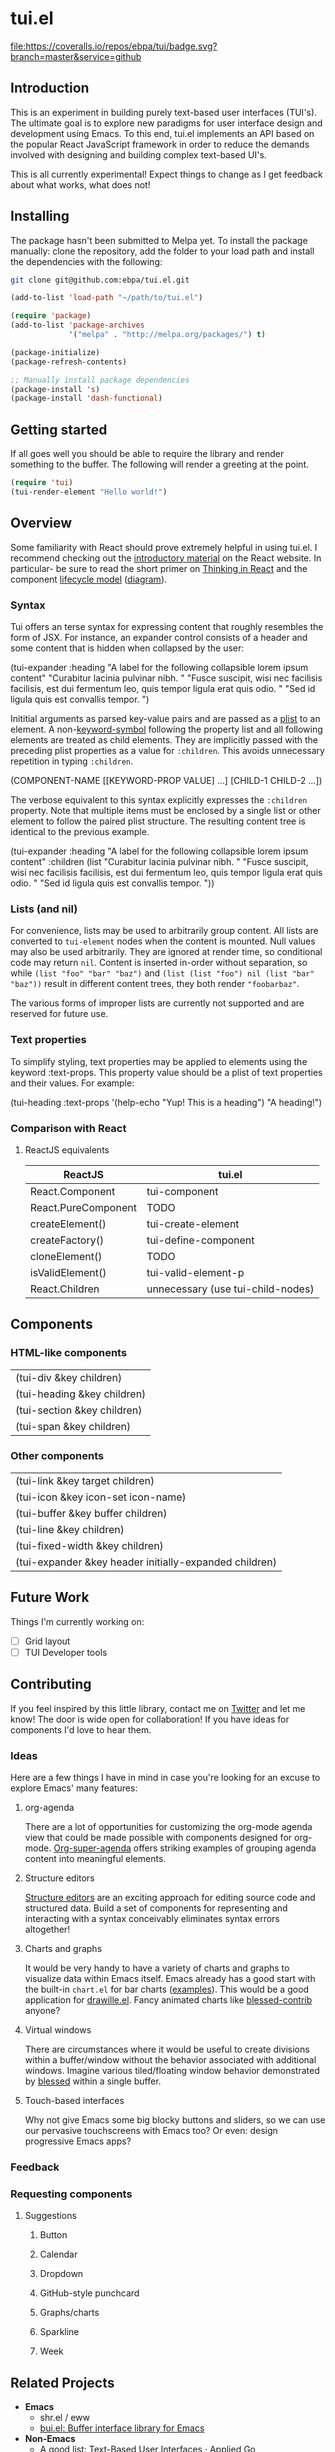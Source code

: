 * tui.el
:PROPERTIES:
:ID:       ddb48016-ee39-4503-a61d-7f37c4032022
:org:pin:  t
:label: An experimental UI framework for Emacs inspired by React
:github:keywords: ui-framework emacs
:END:

[[file:images/tui-bird.png]]

#+COMMENT: Badges
[[http://www.gnu.org/licenses/gpl-3.0.txt][file:https://img.shields.io/badge/license-GPL_3-green.svg]]
[[https://travis-ci.org/ebpa/tui][file:https://travis-ci.org/ebpa/tui.svg]]
[[https://coveralls.io/github/ebpa/tui?branch=master][file:https://coveralls.io/repos/ebpa/tui/badge.svg?branch=master&service=github]]
#+COMMENT: [[http://melpa.org/#/tui][file:http://melpa.org/packages/tui-badge.svg]]
#+COMMENT: [[http://stable.melpa.org/#/tui][file:http://stable.melpa.org/packages/tui-badge.svg]]


** Introduction
:PROPERTIES:
:org:pin:  0
:ID:       8ff5465c-8ffc-4237-8302-964fbaab6454
:END:
This is an experiment in building purely text-based user interfaces (TUI's).  The ultimate goal is to explore new paradigms for user interface design and development using Emacs.  To this end, tui.el implements an API based on the popular React JavaScript framework in order to reduce the demands involved with designing and building complex text-based UI's.

This is all currently experimental!  Expect things to change as I get feedback about what works, what does not!

** Installing
:PROPERTIES:
:org:pin:  2
:ID:       21c4d574-5de0-43ac-ae9d-444b2cbc5b86
:END:

The package hasn't been submitted to Melpa yet.  To install the package manually: clone the repository, add the folder to your load path and install the dependencies with the following:

#+begin_src sh
git clone git@github.com:ebpa/tui.el.git
#+end_src

#+begin_src emacs-lisp :tangle yes
(add-to-list 'load-path "~/path/to/tui.el")

(require 'package)
(add-to-list 'package-archives
             '("melpa" . "http://melpa.org/packages/") t)

(package-initialize)
(package-refresh-contents)

;; Manually install package dependencies
(package-install 's)
(package-install 'dash-functional)
#+end_src

** Getting started
:PROPERTIES:
:org:pin:  3
:ID:       2ed4f7e4-4982-429c-974d-c07ce9cc5d3b
:END:

If all goes well you should be able to require the library and render something to the buffer.  The following will render a greeting at the point.

#+begin_src emacs-lisp
(require 'tui)
(tui-render-element "Hello world!")
#+end_src

** Overview
:PROPERTIES:
:org:pin:  4
:ID:       55b5d38e-176e-4cdb-8700-9994991e0b6c
:END:
Some familiarity with React should prove extremely helpful in using tui.el.  I recommend checking out the [[https://reactjs.org/docs/hello-world.html][introductory material]] on the React website. In particular- be sure to read the short primer on [[https://reactjs.org/docs/thinking-in-react.html][Thinking in React]] and the component [[https://reactjs.org/docs/state-and-lifecycle.html][lifecycle model]] ([[http://dbertella.github.io/react-lifecycle-svg/][diagram]]).

*** Syntax
:PROPERTIES:
:org:pin:  0
:ID:       e26942ae-3363-4020-91d7-53a051a2daa5
:END:
Tui offers an terse syntax for expressing content that roughly resembles the form of JSX.  For instance, an expander control consists of a header and some content that is hidden when collapsed by the user:

#+BEGIN_EXAMPLE elisp
(tui-expander
  :heading "A label for the following collapsible lorem ipsum content"
  "Curabitur lacinia pulvinar nibh. "
  "Fusce suscipit, wisi nec facilisis facilisis, est dui fermentum leo, quis tempor ligula erat quis odio. "
  "Sed id ligula quis est convallis tempor. ")
#+END_EXAMPLE

Inititial arguments as parsed key-value pairs and are passed as a [[https://www.emacswiki.org/emacs/AlistVsPlist][plist]] to an element.  A non-[[https://www.gnu.org/software/emacs/manual/html_node/elisp/Symbol-Type.html][keyword-symbol]] following the property list and all following elements are treated as child elements.  They are implicitly passed with the preceding plist properties as a value for ~:children~.  This avoids unnecessary repetition in typing ~:children~.

#+BEGIN_EXAMPLE elisp
(COMPONENT-NAME
  [[KEYWORD-PROP VALUE] ...]
  [CHILD-1 CHILD-2 ...])
#+END_EXAMPLE

The verbose equivalent to this syntax explicitly expresses the ~:children~ property.  Note that multiple items must be enclosed by a single list or other element to follow the paired plist structure.  The resulting content tree is identical to the previous example.

#+BEGIN_EXAMPLE elisp
(tui-expander
  :heading "A label for the following collapsible lorem ipsum content"
  :children
  (list
    "Curabitur lacinia pulvinar nibh. "
    "Fusce suscipit, wisi nec facilisis facilisis, est dui fermentum leo, quis tempor ligula erat quis odio. "
    "Sed id ligula quis est convallis tempor. "))
#+END_EXAMPLE

*** Lists (and nil)

For convenience, lists may be used to arbitrarily group content.  All lists are converted to ~tui-element~ nodes when the content is mounted.  Null values may also be used arbitrarily.  They are ignored at render time, so conditional code may return ~nil~.  Content is inserted in-order without separation, so while ~(list "foo" "bar" "baz")~ and ~(list (list "foo") nil (list "bar" "baz"))~ result in different content trees, they both render ~"foobarbaz"~.  

The various forms of improper lists are currently not supported and are reserved for future use.

*** Text properties
:PROPERTIES:
:org:pin:  t
:ID:       8a74a2f8-b56e-4947-9fcb-50e2feb2bca9
:END:
To simplify styling, text properties may be applied to elements using the keyword :text-props.  This property value should be a plist of text properties and their values.  For example:

#+BEGIN_EXAMPLE elisp
(tui-heading
  :text-props '(help-echo "Yup! This is a heading")
  "A heading!")
#+END_EXAMPLE

*** Comparison with React

**** ReactJS equivalents
:PROPERTIES:
:org:pin:  t
:ID:       2a9d46b9-99d7-4955-9cee-34dfefe007c4
:END:

| ReactJS             | tui.el                            |
|---------------------+------------------------------------|
| React.Component     | tui-component                     |
| React.PureComponent | TODO                               |
| createElement()     | tui-create-element                |
| createFactory()     | tui-define-component              |
| cloneElement()      | TODO                               |
| isValidElement()    | tui-valid-element-p               |
| React.Children      | unnecessary (use tui-child-nodes) |

** Components
:PROPERTIES:
:ID:       f0470d65-9cbd-4737-a43f-d5ab759e302a
:CUSTOM_ID: components
:org:pin:  t
:END:

*** HTML-like components
| (tui-div &key children)     |
| (tui-heading &key children) |
| (tui-section &key children) |
| (tui-span &key children)    |
*** Other components
| (tui-link &key target children)                        |
| (tui-icon &key icon-set icon-name)                     |
| (tui-buffer &key buffer children)                      |
| (tui-line &key children)                               |
| (tui-fixed-width &key children)                        |
| (tui-expander &key header initially-expanded children) |

** Future Work
:PROPERTIES:
:ID:       1f235263-6406-48e7-8f11-97f197c5b046
:END:

Things I'm currently working on:

 - [ ] Grid layout
 - [ ] TUI Developer tools

** Contributing
:PROPERTIES:
:org:pin:  -2
:ID:       6a69022c-a3cd-49e5-bcea-b0ba6cf8c399
:END:

If you feel inspired by this little library, contact me on [[https://twitter.com/ebanders][Twitter]] and let me know!  The door is wide open for collaboration!  If you have ideas for components I'd love to hear them.

*** Ideas
Here are a few things I have in mind in case you're looking for an excuse to explore Emacs' many features:

**** org-agenda
There are a lot of opportunities for customizing the org-mode agenda view that could be made possible with components designed for org-mode.  [[https://github.com/alphapapa/org-super-agenda][Org-super-agenda]] offers striking examples of grouping agenda content into meaningful elements.

**** Structure editors
[[https://en.wikipedia.org/wiki/Structure_editor][Structure editors]] are an exciting approach for editing source code and structured data.  Build a set of components for representing and interacting with a syntax conceivably eliminates syntax errors altogether!

**** Charts and graphs
It would be very handy to have a variety of charts and graphs to visualize data within Emacs itself.  Emacs already has a good start with the built-in ~chart.el~ for bar charts ([[http://francismurillo.github.io/2017-04-15-Exploring-Emacs-chart-Library/][examples]]).  This would be a good application for [[https://github.com/josuah/drawille][drawille.el]].  Fancy animated charts like [[https://github.com/yaronn/blessed-contrib][blessed-contrib]] anyone?

**** Virtual windows
There are circumstances where it would be useful to create divisions within a buffer/window without the behavior associated with additional windows.  Imagine various tiled/floating window behavior demonstrated by [[https://github.com/chjj/blessed][blessed]] within a single buffer.

**** Touch-based interfaces
Why not give Emacs some big blocky buttons and sliders, so we can use our pervasive touchscreens with Emacs too?  Or even: design progressive Emacs apps?

*** Feedback
:PROPERTIES:
:org:pin:  t
:ID:       22794aed-d57f-40aa-89de-f035b07ce89b
:END:

*** Requesting components
:PROPERTIES:
:org:pin:  t
:ID:       e96ffc7a-0bf4-4152-b602-a4a9b38bae97
:END:
**** Suggestions
:PROPERTIES:
:ID:       dec07d98-7bf4-431d-9156-8a1a8cd13d44
:END:
***** Button
:PROPERTIES:
:ID:       82a612fa-b2ab-4fbf-898d-60d2c32b7111
:END:
***** Calendar
:PROPERTIES:
:ID:       72767a59-cdc4-4cbe-8f87-2baaf4d3a437
:END:
***** Dropdown
:PROPERTIES:
:ID:       a10fbeab-f621-4344-8e91-24c33b62a405
:END:
***** GitHub-style punchcard
:PROPERTIES:
:ID:       953df8d3-f680-4639-81e9-0f8af83150ea
:END:
***** Graphs/charts
:PROPERTIES:
:ID:       d71ea581-9fbc-48d8-a1b0-aba7cc65888a
:END:
***** Sparkline
:PROPERTIES:
:ID:       5d2e5217-250a-4c00-b309-b436747d9959
:END:
***** Week
:PROPERTIES:
:ID:       55637943-2b72-4251-b07f-70f2ef06d4eb
:END:
** Related Projects
:PROPERTIES:
:org:pin:  -1
:ID:       60d9ca3c-d01d-4d9c-97e8-7d0f4ede3066
:END:
 - *Emacs*
   - shr.el / eww
   - [[https://github.com/alezost/bui.el][bui.el: Buffer interface library for Emacs]]
 - *Non-Emacs*
   - A good list: [[https://appliedgo.net/tui/][Text-Based User Interfaces · Applied Go]]
   - [[https://github.com/JoelOtter/termloop][GitHub - JoelOtter/termloop: Terminal-based game engine for Go, built on top ...]]
   - [[https://github.com/VladimirMarkelov/clui][GitHub - VladimirMarkelov/clui: Command Line User Interface (Console UI inspi...]]
   - [[https://github.com/chjj/blessed][GitHub - chjj/blessed: A high-level terminal interface library for node.js.]]
   - [[https://github.com/cznic/wm][GitHub - cznic/wm: Package wm is a terminal window manager.]]
   - [[https://github.com/gizak/termui][GitHub - gizak/termui: Golang terminal dashboard]]
   - [[https://github.com/gyscos/Cursive][GitHub - gyscos/Cursive: A Text User Interface library for rust]]
   - [[https://github.com/jroimartin/gocui][GitHub - jroimartin/gocui: Minimalist Go package aimed at creating Console Us...]]
   - [[https://github.com/marcusolsson/tui-go][GitHub - marcusolsson/tui-go: A UI library for terminal applications.]]
   - [[https://github.com/ticki/termion][GitHub - ticki/termion: A bindless library for controlling terminals/TTY.]]
   - [[https://github.com/Yomguithereal/react-blessed][GitHub - Yomguithereal/react-blessed: A react renderer for blessed.]]
   - [[https://github.com/vadimdemedes/ink][GitHub - vadimdemedes/ink: 🌈 React for interactive command-line apps]]
   - [[https://github.com/manaflair/mylittledom][GitHub - manaflair/mylittledom: High-level DOM-like terminal interface library]]
